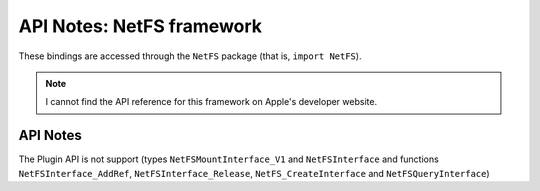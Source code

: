 .. module:: NetFS
   :platform: macOS
   :synopsis: Bindings for the NetFS framework

API Notes: NetFS framework
==========================

These bindings are accessed through the ``NetFS`` package (that is, ``import NetFS``).

.. note::

   I cannot find the API reference for this framework on Apple's developer website.


API Notes
---------

The Plugin API is not support (types ``NetFSMountInterface_V1`` and ``NetFSInterface``
and functions ``NetFSInterface_AddRef``, ``NetFSInterface_Release``,
``NetFS_CreateInterface`` and ``NetFSQueryInterface``)
